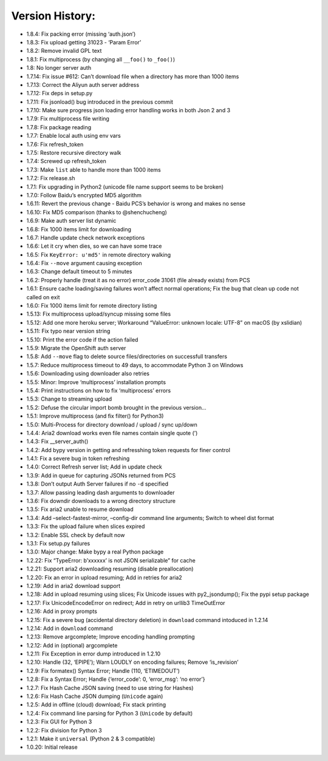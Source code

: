Version History:
~~~~~~~~~~~~~~~~

-  1.8.4: Fix packing error (missing ‘auth.json’)

-  1.8.3: Fix upload getting 31023 - ‘Param Error’

-  1.8.2: Remove invalid GPL text

-  1.8.1: Fix multiprocess (by changing all ``__foo()`` to ``_foo()``)

-  1.8: No longer server auth

-  1.7.14: Fix issue #612: Can’t download file when a directory has more
   than 1000 items

-  1.7.13: Correct the Aliyun auth server address

-  1.7.12: Fix deps in setup.py

-  1.7.11: Fix jsonload() bug introduced in the previous commit

-  1.7.10: Make sure progress json loading error handling works in both
   Json 2 and 3

-  1.7.9: Fix multiprocess file writing

-  1.7.8: Fix package reading

-  1.7.7: Enable local auth using env vars

-  1.7.6: Fix refresh_token

-  1.7.5: Restore recursive directory walk

-  1.7.4: Screwed up refresh_token

-  1.7.3: Make ``list`` able to handle more than 1000 items

-  1.7.2: Fix release.sh

-  1.7.1: Fix upgrading in Python2 (unicode file name support seems to
   be broken)

-  1.7.0: Follow Baidu’s encrypted MD5 algorithm

-  1.6.11: Revert the previous change - Baidu PCS’s behavior is wrong
   and makes no sense

-  1.6.10: Fix MD5 comparison (thanks to @shenchucheng)

-  1.6.9: Make auth server list dynamic

-  1.6.8: Fix 1000 items limit for downloading

-  1.6.7: Handle update check network exceptions

-  1.6.6: Let it cry when dies, so we can have some trace

-  1.6.5: Fix ``KeyError: u'md5'`` in remote directory walking

-  1.6.4: Fix ``--move`` argument causing exception

-  1.6.3: Change default timeout to 5 minutes

-  1.6.2: Properly handle (treat it as no error) error_code 31061 (file
   already exists) from PCS

-  1.6.1: Ensure cache loading/saving failures won’t affect normal
   operations; Fix the bug that clean up code not called on exit

-  1.6.0: Fix 1000 items limit for remote directory listing

-  1.5.13: Fix multiprocess upload/syncup missing some files

-  1.5.12: Add one more heroku server; Workaround “ValueError: unknown
   locale: UTF-8” on macOS (by xslidian)

-  1.5.11: Fix typo near version string

-  1.5.10: Print the error code if the action failed

-  1.5.9: Migrate the OpenShift auth server

-  1.5.8: Add ``--move`` flag to delete source files/directories on
   successfull transfers

-  1.5.7: Reduce multiprocess timeout to 49 days, to accommodate Python
   3 on Windows

-  1.5.6: Downloading using downloader also retries

-  1.5.5: Minor: Improve ‘multiprocess’ installation prompts

-  1.5.4: Print instructions on how to fix ‘multiprocess’ errors

-  1.5.3: Change to streaming upload

-  1.5.2: Defuse the circular import bomb brought in the previous
   version…

-  1.5.1: Improve multiprocess (and fix filter() for Python3)

-  1.5.0: Multi-Process for directory download / upload / sync up/down

-  1.4.4: Aria2 download works even file names contain single quote (’)

-  1.4.3: Fix \__server_auth()

-  1.4.2: Add bypy version in getting and refresshing token requests for
   finer control

-  1.4.1: Fix a severe bug in token refreshing

-  1.4.0: Correct Refresh server list; Add in update check

-  1.3.9: Add in queue for capturing JSONs returned from PCS

-  1.3.8: Don’t output Auth Server failures if no ``-d`` specified

-  1.3.7: Allow passing leading dash arguments to downloader

-  1.3.6: Fix downdir downloads to a wrong directory structure

-  1.3.5: Fix aria2 unable to resume download

-  1.3.4: Add –select-fastest-mirror, –config-dir command line
   arguments; Switch to wheel dist format

-  1.3.3: Fix the upload failure when slices expired

-  1.3.2: Enable SSL check by default now

-  1.3.1: Fix setup.py failures

-  1.3.0: Major change: Make bypy a real Python package

-  1.2.22: Fix “TypeError: b’xxxxxx’ is not JSON serializable” for cache

-  1.2.21: Support aria2 downloading resuming (disable preallocation)

-  1.2.20: Fix an error in upload resuming; Add in retries for aria2

-  1.2.19: Add in aria2 download support

-  1.2.18: Add in upload resuming using slices; Fix Unicode issues with
   py2_jsondump(); Fix the pypi setup package

-  1.2.17: Fix UnicodeEncodeError on redirect; Add in retry on urllib3
   TimeOutError

-  1.2.16: Add in proxy prompts

-  1.2.15: Fix a severe bug (accidental directory deletion) in
   ``download`` command intoduced in 1.2.14

-  1.2.14: Add in ``download`` command

-  1.2.13: Remove argcomplete; Improve encoding handling prompting

-  1.2.12: Add in (optional) argcomplete

-  1.2.11: Fix Exception in error dump introduced in 1.2.10

-  1.2.10: Handle (32, ‘EPIPE’); Warn LOUDLY on encoding failures;
   Remove ‘is_revision’

-  1.2.9: Fix formatex() Syntax Error; Handle (110, ‘ETIMEDOUT’)

-  1.2.8: Fix a Syntax Error; Handle {‘error_code’: 0, ‘error_msg’: ‘no
   error’}

-  1.2.7: Fix Hash Cache JSON saving (need to use string for Hashes)

-  1.2.6: Fix Hash Cache JSON dumping (``Unicode`` again)

-  1.2.5: Add in offline (cloud) download; Fix stack printing

-  1.2.4: Fix command line parsing for Python 3 (``Unicode`` by default)

-  1.2.3: Fix GUI for Python 3

-  1.2.2: Fix division for Python 3

-  1.2.1: Make it ``universal`` (Python 2 & 3 compatible)

-  1.0.20: Initial release
